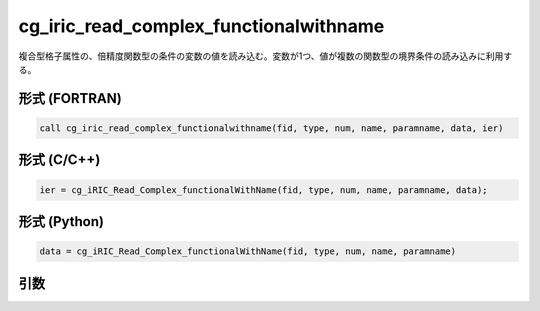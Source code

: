 cg_iric_read_complex_functionalwithname
=========================================

複合型格子属性の、倍精度関数型の条件の変数の値を読み込む。変数が1つ、値が複数の関数型の境界条件の読み込みに利用する。

形式 (FORTRAN)
---------------
.. code-block:: fortran

   call cg_iric_read_complex_functionalwithname(fid, type, num, name, paramname, data, ier)

形式 (C/C++)
---------------
.. code-block:: c

   ier = cg_iRIC_Read_Complex_functionalWithName(fid, type, num, name, paramname, data);

形式 (Python)
---------------
.. code-block:: python

   data = cg_iRIC_Read_Complex_functionalWithName(fid, type, num, name, paramname)

引数
----

.. csv-table:: cg_iric_read_complex_functionalwithname の引数
   :file: cg_iric_read_complex_functionalwithname_args.csv
   :header-rows: 1

